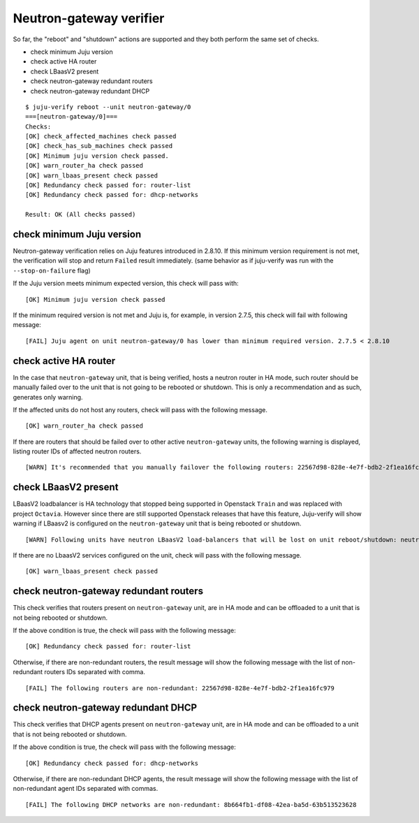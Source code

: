 Neutron-gateway verifier
========================

So far, the "reboot" and "shutdown" actions are supported and they both
perform the same set of checks.

* check minimum Juju version
* check active HA router
* check LBaasV2 present
* check neutron-gateway redundant routers
* check neutron-gateway redundant DHCP


::

  $ juju-verify reboot --unit neutron-gateway/0
  ===[neutron-gateway/0]===
  Checks:
  [OK] check_affected_machines check passed
  [OK] check_has_sub_machines check passed
  [OK] Minimum juju version check passed.
  [OK] warn_router_ha check passed
  [OK] warn_lbaas_present check passed
  [OK] Redundancy check passed for: router-list
  [OK] Redundancy check passed for: dhcp-networks

  Result: OK (All checks passed)


check minimum Juju version
--------------------------

Neutron-gateway verification relies on Juju features introduced in 2.8.10. If this
minimum version requirement is not met, the verification will stop and return ``Failed``
result immediately. (same behavior as if juju-verify was run with the
``--stop-on-failure`` flag)

If the Juju version meets minimum expected version, this check will pass with:

::

  [OK] Minimum juju version check passed

If the minimum required version is not met and Juju is, for example, in version 2.7.5,
this check will fail with following message:

::

  [FAIL] Juju agent on unit neutron-gateway/0 has lower than minimum required version. 2.7.5 < 2.8.10


check active HA router
----------------------

In the case that ``neutron-gateway`` unit, that is being verified, hosts a
neutron router in HA mode, such router should be manually failed over to the
unit that is not going to be rebooted or shutdown. This is only a
recommendation and as such, generates only warning.

If the affected units do not host any routers, check will pass with the following
message.

::

  [OK] warn_router_ha check passed

If there are routers that should be failed over to other active
``neutron-gateway`` units, the following warning is displayed, listing router IDs
of affected neutron routers.

::

  [WARN] It's recommended that you manually failover the following routers: 22567d98-828e-4e7f-bdb2-2f1ea16fc979 (on neutron-gateway/0, hostname: juju-0c0b8f-openstack-0)


check LBaasV2 present
---------------------

LBaasV2 loadbalancer is HA technology that stopped being supported in Openstack
``Train`` and was replaced with project ``Octavia``. However since there are still
supported Openstack releases that have this feature, Juju-verify will show
warning if LBaasv2 is configured on the ``neutron-gateway`` unit that is being
rebooted or shutdown.

::

  [WARN] Following units have neutron LBaasV2 load-balancers that will be lost on unit reboot/shutdown: neutron-gateway/0, neutron-gateway/1

If there are no LbaasV2 services configured on the unit, check will pass with
the following message.

::

  [OK] warn_lbaas_present check passed


check neutron-gateway redundant routers
---------------------------------------

This check verifies that routers present on ``neutron-gateway`` unit, are in
HA mode and can be offloaded to a unit that is not being rebooted or shutdown.

If the above condition is true, the check will pass with the following
message:

::

  [OK] Redundancy check passed for: router-list

Otherwise, if there are non-redundant routers, the result message will show the
following message with the list of non-redundant routers IDs separated with comma.

::

  [FAIL] The following routers are non-redundant: 22567d98-828e-4e7f-bdb2-2f1ea16fc979


check neutron-gateway redundant DHCP
------------------------------------

This check verifies that DHCP agents present on ``neutron-gateway`` unit, are in
HA mode and can be offloaded to a unit that is not being rebooted or shutdown.

If the above condition is true, the check will pass with the following
message:

::

  [OK] Redundancy check passed for: dhcp-networks

Otherwise, if there are non-redundant DHCP agents, the result message will
show the following message with the list of non-redundant agent IDs separated with
commas.

::

  [FAIL] The following DHCP networks are non-redundant: 8b664fb1-df08-42ea-ba5d-63b513523628
